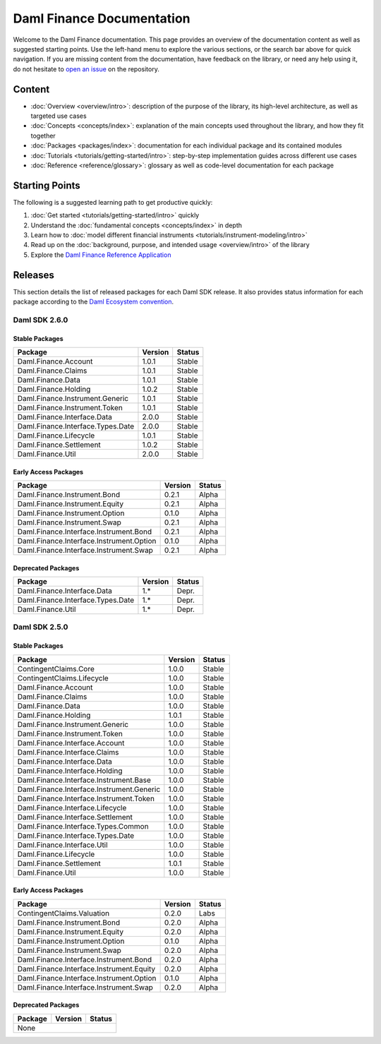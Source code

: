 .. Copyright (c) 2023 Digital Asset (Switzerland) GmbH and/or its affiliates. All rights reserved.
.. SPDX-License-Identifier: Apache-2.0

Daml Finance Documentation
##########################

Welcome to the Daml Finance documentation. This page provides an overview of the documentation
content as well as suggested starting points. Use the left-hand menu to explore the various
sections, or the search bar above for quick navigation. If you are missing content from the
documentation, have feedback on the library, or need any help using it, do not hesitate to
`open an issue <https://github.com/digital-asset/daml-finance/issues>`_ on the repository.

Content
*******

* :doc:`Overview <overview/intro>`: description of the purpose of the library, its high-level
  architecture, as well as targeted use cases
* :doc:`Concepts <concepts/index>`: explanation of the main concepts used throughout the library,
  and how they fit together
* :doc:`Packages <packages/index>`: documentation for each individual package and its contained
  modules
* :doc:`Tutorials <tutorials/getting-started/intro>`: step-by-step implementation guides across
  different use cases
* :doc:`Reference <reference/glossary>`: glossary as well as code-level documentation for each
  package

Starting Points
***************

The following is a suggested learning path to get productive quickly:

#. :doc:`Get started <tutorials/getting-started/intro>` quickly
#. Understand the :doc:`fundamental concepts <concepts/index>` in depth
#. Learn how to :doc:`model different financial instruments <tutorials/instrument-modeling/intro>`
#. Read up on the :doc:`background, purpose, and intended usage <overview/intro>` of the library
#. Explore the
   `Daml Finance Reference Application <https://github.com/digital-asset/daml-finance-app>`_

.. _releases:

Releases
********

This section details the list of released packages for each Daml SDK release. It also provides
status information for each package according to the
`Daml Ecosystem convention <https://docs.daml.com/support/status-definitions.html>`_.

Daml SDK 2.6.0
==============

Stable Packages
---------------

+--------------------------------------------+--------------------+--------+
| Package                                    | Version            | Status |
+============================================+====================+========+
| Daml.Finance.Account                       | 1.0.1              | Stable |
+--------------------------------------------+--------------------+--------+
| Daml.Finance.Claims                        | 1.0.1              | Stable |
+--------------------------------------------+--------------------+--------+
| Daml.Finance.Data                          | 1.0.1              | Stable |
+--------------------------------------------+--------------------+--------+
| Daml.Finance.Holding                       | 1.0.2              | Stable |
+--------------------------------------------+--------------------+--------+
| Daml.Finance.Instrument.Generic            | 1.0.1              | Stable |
+--------------------------------------------+--------------------+--------+
| Daml.Finance.Instrument.Token              | 1.0.1              | Stable |
+--------------------------------------------+--------------------+--------+
| Daml.Finance.Interface.Data                | 2.0.0              | Stable |
+--------------------------------------------+--------------------+--------+
| Daml.Finance.Interface.Types.Date          | 2.0.0              | Stable |
+--------------------------------------------+--------------------+--------+
| Daml.Finance.Lifecycle                     | 1.0.1              | Stable |
+--------------------------------------------+--------------------+--------+
| Daml.Finance.Settlement                    | 1.0.2              | Stable |
+--------------------------------------------+--------------------+--------+
| Daml.Finance.Util                          | 2.0.0              | Stable |
+--------------------------------------------+--------------------+--------+

Early Access Packages
---------------------

+--------------------------------------------+--------------------+--------+
| Package                                    | Version            | Status |
+============================================+====================+========+
| Daml.Finance.Instrument.Bond               | 0.2.1              | Alpha  |
+--------------------------------------------+--------------------+--------+
| Daml.Finance.Instrument.Equity             | 0.2.1              | Alpha  |
+--------------------------------------------+--------------------+--------+
| Daml.Finance.Instrument.Option             | 0.1.0              | Alpha  |
+--------------------------------------------+--------------------+--------+
| Daml.Finance.Instrument.Swap               | 0.2.1              | Alpha  |
+--------------------------------------------+--------------------+--------+
| Daml.Finance.Interface.Instrument.Bond     | 0.2.1              | Alpha  |
+--------------------------------------------+--------------------+--------+
| Daml.Finance.Interface.Instrument.Option   | 0.1.0              | Alpha  |
+--------------------------------------------+--------------------+--------+
| Daml.Finance.Interface.Instrument.Swap     | 0.2.1              | Alpha  |
+--------------------------------------------+--------------------+--------+

Deprecated Packages
-------------------

+--------------------------------------------+--------------------+--------+
| Package                                    | Version            | Status |
+============================================+====================+========+
| Daml.Finance.Interface.Data                | 1.*                | Depr.  |
+--------------------------------------------+--------------------+--------+
| Daml.Finance.Interface.Types.Date          | 1.*                | Depr.  |
+--------------------------------------------+--------------------+--------+
| Daml.Finance.Util                          | 1.*                | Depr.  |
+--------------------------------------------+--------------------+--------+

Daml SDK 2.5.0
==============

Stable Packages
---------------

+--------------------------------------------+--------------------+--------+
| Package                                    | Version            | Status |
+============================================+====================+========+
| ContingentClaims.Core                      | 1.0.0              | Stable |
+--------------------------------------------+--------------------+--------+
| ContingentClaims.Lifecycle                 | 1.0.0              | Stable |
+--------------------------------------------+--------------------+--------+
| Daml.Finance.Account                       | 1.0.0              | Stable |
+--------------------------------------------+--------------------+--------+
| Daml.Finance.Claims                        | 1.0.0              | Stable |
+--------------------------------------------+--------------------+--------+
| Daml.Finance.Data                          | 1.0.0              | Stable |
+--------------------------------------------+--------------------+--------+
| Daml.Finance.Holding                       | 1.0.1              | Stable |
+--------------------------------------------+--------------------+--------+
| Daml.Finance.Instrument.Generic            | 1.0.0              | Stable |
+--------------------------------------------+--------------------+--------+
| Daml.Finance.Instrument.Token              | 1.0.0              | Stable |
+--------------------------------------------+--------------------+--------+
| Daml.Finance.Interface.Account             | 1.0.0              | Stable |
+--------------------------------------------+--------------------+--------+
| Daml.Finance.Interface.Claims              | 1.0.0              | Stable |
+--------------------------------------------+--------------------+--------+
| Daml.Finance.Interface.Data                | 1.0.0              | Stable |
+--------------------------------------------+--------------------+--------+
| Daml.Finance.Interface.Holding             | 1.0.0              | Stable |
+--------------------------------------------+--------------------+--------+
| Daml.Finance.Interface.Instrument.Base     | 1.0.0              | Stable |
+--------------------------------------------+--------------------+--------+
| Daml.Finance.Interface.Instrument.Generic  | 1.0.0              | Stable |
+--------------------------------------------+--------------------+--------+
| Daml.Finance.Interface.Instrument.Token    | 1.0.0              | Stable |
+--------------------------------------------+--------------------+--------+
| Daml.Finance.Interface.Lifecycle           | 1.0.0              | Stable |
+--------------------------------------------+--------------------+--------+
| Daml.Finance.Interface.Settlement          | 1.0.0              | Stable |
+--------------------------------------------+--------------------+--------+
| Daml.Finance.Interface.Types.Common        | 1.0.0              | Stable |
+--------------------------------------------+--------------------+--------+
| Daml.Finance.Interface.Types.Date          | 1.0.0              | Stable |
+--------------------------------------------+--------------------+--------+
| Daml.Finance.Interface.Util                | 1.0.0              | Stable |
+--------------------------------------------+--------------------+--------+
| Daml.Finance.Lifecycle                     | 1.0.0              | Stable |
+--------------------------------------------+--------------------+--------+
| Daml.Finance.Settlement                    | 1.0.1              | Stable |
+--------------------------------------------+--------------------+--------+
| Daml.Finance.Util                          | 1.0.0              | Stable |
+--------------------------------------------+--------------------+--------+

Early Access Packages
---------------------

+--------------------------------------------+--------------------+--------+
| Package                                    | Version            | Status |
+============================================+====================+========+
| ContingentClaims.Valuation                 | 0.2.0              | Labs   |
+--------------------------------------------+--------------------+--------+
| Daml.Finance.Instrument.Bond               | 0.2.0              | Alpha  |
+--------------------------------------------+--------------------+--------+
| Daml.Finance.Instrument.Equity             | 0.2.0              | Alpha  |
+--------------------------------------------+--------------------+--------+
| Daml.Finance.Instrument.Option             | 0.1.0              | Alpha  |
+--------------------------------------------+--------------------+--------+
| Daml.Finance.Instrument.Swap               | 0.2.0              | Alpha  |
+--------------------------------------------+--------------------+--------+
| Daml.Finance.Interface.Instrument.Bond     | 0.2.0              | Alpha  |
+--------------------------------------------+--------------------+--------+
| Daml.Finance.Interface.Instrument.Equity   | 0.2.0              | Alpha  |
+--------------------------------------------+--------------------+--------+
| Daml.Finance.Interface.Instrument.Option   | 0.1.0              | Alpha  |
+--------------------------------------------+--------------------+--------+
| Daml.Finance.Interface.Instrument.Swap     | 0.2.0              | Alpha  |
+--------------------------------------------+--------------------+--------+

Deprecated Packages
-------------------

+--------------------------------------------+--------------------+--------+
| Package                                    | Version            | Status |
+============================================+====================+========+
| None                                                                     |
+--------------------------------------------+--------------------+--------+


.. .. toctree::
   :maxdepth: 0
   :hidden:

   self
   overview/index
   concepts/index
   packages/index
   tutorials/index
   reference/index
